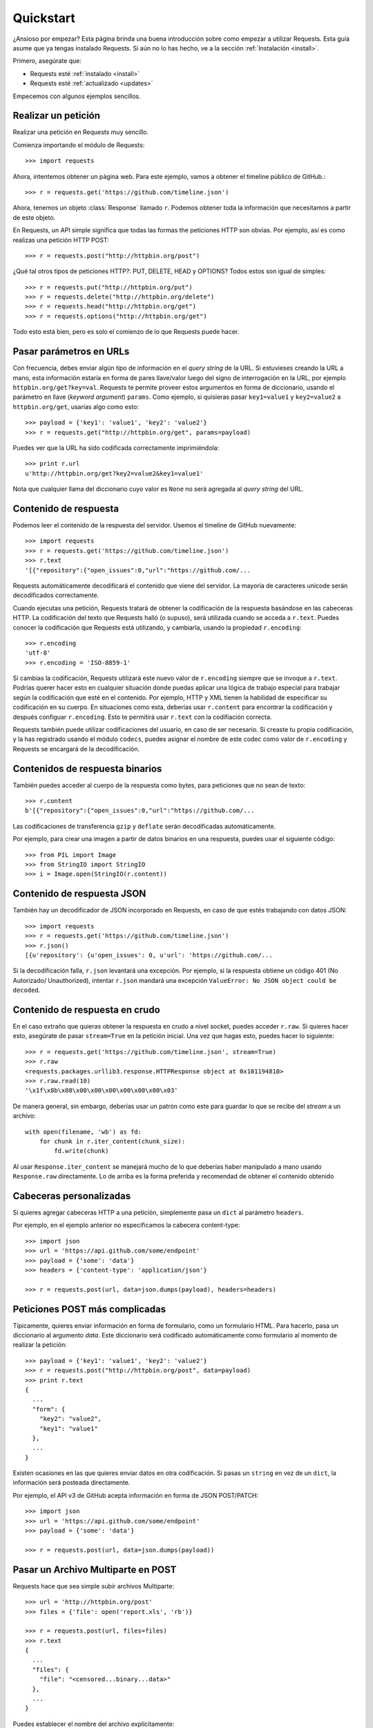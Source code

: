 .. _quickstart:

Quickstart
==========

.. module:: requests.models

¿Ansioso por empezar? Esta página brinda una buena introducción sobre
como empezar a utilizar Requests. Esta guía asume que ya tengas
instalado Requests. Si aún no lo has hecho, ve a la sección
:ref:`Instalación <install>`.

Primero, asegúrate que:

* Requests esté :ref:`instalado <install>`
* Requests esté :ref:`actualizado <updates>`


Empecemos con algunos ejemplos sencillos.


Realizar un petición
--------------------

Realizar una petición en Requests muy sencillo.

Comienza importando el módulo de Requests::

    >>> import requests

Ahora, intentemos obtener un página web. Para este ejemplo, vamos a
obtener el timeline público de GitHub.::

    >>> r = requests.get('https://github.com/timeline.json')

Ahora, tenemos un objeto :class:`Response` llamado ``r``. Podemos
obtener  toda la información que necesitamos a partir de este objeto.

En Requests, un API simple significa que todas las formas the peticiones
HTTP son obvias. Por ejemplo, así es como realizas una petición HTTP
POST::

    >>> r = requests.post("http://httpbin.org/post")

¿Qué tal otros tipos de peticiones HTTP?: PUT, DELETE, HEAD y OPTIONS? Todos
estos son igual de simples::

    >>> r = requests.put("http://httpbin.org/put")
    >>> r = requests.delete("http://httpbin.org/delete")
    >>> r = requests.head("http://httpbin.org/get")
    >>> r = requests.options("http://httpbin.org/get")

Todo esto está bien, pero es solo el comienzo de lo que Requests puede hacer.


Pasar parámetros en URLs
------------------------

Con frecuencia, debes enviar algún tipo de información en el *query
string* de la URL. Si estuvieses creando la URL a mano, esta información
estaría en forma de pares llave/valor luego del signo de interrogación en
la URL, por ejemplo ``httpbin.org/get?key=val``. Requests te permite
proveer estos argumentos en forma de diccionario, usando el parámetro en
llave (*keyword argument*) ``params``. Como ejemplo, si quisieras pasar
``key1=value1`` y ``key2=value2`` a ``httpbin.org/get``, usarías algo
como esto::

    >>> payload = {'key1': 'value1', 'key2': 'value2'}
    >>> r = requests.get("http://httpbin.org/get", params=payload)

Puedes ver que la URL ha sido codificada correctamente imprimiéndola::

    >>> print r.url
    u'http://httpbin.org/get?key2=value2&key1=value1'

Nota que cualquier llama del diccionario cuyo valor es ``None`` no será
agregada al *query string* del URL.

Contenido de respuesta
----------------------

Podemos leer el contenido de la respuesta del servidor. Usemos el timeline
de GitHub nuevamente::

    >>> import requests
    >>> r = requests.get('https://github.com/timeline.json')
    >>> r.text
    '[{"repository":{"open_issues":0,"url":"https://github.com/...

Requests automáticamente decodificará el contenido que viene del servidor.
La mayoría de caracteres unicode serán decodificados correctamente.

Cuando ejecutas una petición, Requests tratará de obtener la codificación
de la respuesta basándose en las cabeceras HTTP. La codificación del
texto que Requests halló (o supuso), será utilizada cuando se acceda a
``r.text``. Puedes conocer la codificación que Requests está utilizando,
y cambiarla, usando la propiedad ``r.encoding``::

    >>> r.encoding
    'utf-8'
    >>> r.encoding = 'ISO-8859-1'

Si cambias la codificación, Requests utilizará este nuevo valor de
``r.encoding`` siempre que se invoque a ``r.text``. Podrías querer hacer
esto en cualquier situación donde puedas aplicar una lógica de trabajo
especial para trabajar según la codificación que esté en el contenido.
Por ejemplo, HTTP y XML tienen la habilidad de especificar su
codificación en su cuerpo. En situaciones como esta, deberías usar
``r.content`` para encontrar la codificación y después configuar
``r.encoding``. Esto te permitirá usar ``r.text`` con la codifiación
correcta.

Requests también puede utilizar codificaciones del usuario, en caso de ser necesario.
Si creaste tu propia codificación, y la has registrado usando el módulo ``codecs``,
puedes asignar el nombre de este codec como valor de ``r.encoding`` y Requests se
encargará de la decodificación.


Contenidos de respuesta binarios
--------------------------------

También puedes acceder al cuerpo de la respuesta como bytes, para
peticiones que no sean de texto::

    >>> r.content
    b'[{"repository":{"open_issues":0,"url":"https://github.com/...

Las codificaciones de transferencia ``gzip`` y ``deflate`` serán
decodificadas automáticamente.

Por ejemplo, para crear una imagen a partir de datos binarios en una
respuesta, puedes usar el siguiente código::

    >>> from PIL import Image
    >>> from StringIO import StringIO
    >>> i = Image.open(StringIO(r.content))


Contenido de respuesta JSON
---------------------------

También hay un decodificador de JSON incorporado en Requests, en caso de
que estés trabajando con datos JSON::

    >>> import requests
    >>> r = requests.get('https://github.com/timeline.json')
    >>> r.json()
    [{u'repository': {u'open_issues': 0, u'url': 'https://github.com/...

Si la decodificación falla, ``r.json`` levantará una excepción. Por
ejemplo, si la respuesta obtiene un código 401 (No Autorizado/
Unauthorized), intentar ``r.json`` mandará una excepción
``ValueError: No JSON object could be decoded``.


Contenido de respuesta en crudo
-------------------------------

En el caso extraño que quieras obtener la respuesta en crudo a nivel
socket, puedes acceder ``r.raw``. Si quieres hacer esto, asegúrate de
pasar ``stream=True`` en la petición inicial. Una vez que hagas esto,
puedes hacer lo siguiente::

    >>> r = requests.get('https://github.com/timeline.json', stream=True)
    >>> r.raw
    <requests.packages.urllib3.response.HTTPResponse object at 0x101194810>
    >>> r.raw.read(10)
    '\x1f\x8b\x08\x00\x00\x00\x00\x00\x00\x03'

De manera general, sin embargo, deberías usar un patrón como este para
guardar lo que se recibe del *stream* a un archivo::

    with open(filename, 'wb') as fd:
        for chunk in r.iter_content(chunk_size):
            fd.write(chunk)

Al usar ``Response.iter_content`` se manejará mucho de lo que deberías
haber manipulado a mano usando ``Response.raw`` directamente. Lo de arriba
es la forma preferida y recomendad de obtener el contenido obtenido

Cabeceras personalizadas
------------------------

Si quieres agregar cabeceras HTTP a una petición, simplemente pasa un ``dict``
al parámetro ``headers``.

Por ejemplo, en el ejemplo anterior no especificamos la cabecera content-type::

    >>> import json
    >>> url = 'https://api.github.com/some/endpoint'
    >>> payload = {'some': 'data'}
    >>> headers = {'content-type': 'application/json'}

    >>> r = requests.post(url, data=json.dumps(payload), headers=headers)


Peticiones POST más complicadas
-------------------------------

Típicamente, quieres enviar información en forma de formulario, como un formulario HTML.
Para hacerlo, pasa un diccionario al argumento `data`. Este diccionario será codificado
automáticamente como formulario al momento de realizar la petición::

    >>> payload = {'key1': 'value1', 'key2': 'value2'}
    >>> r = requests.post("http://httpbin.org/post", data=payload)
    >>> print r.text
    {
      ...
      "form": {
        "key2": "value2",
        "key1": "value1"
      },
      ...
    }

Existen ocasiones en las que quieres enviar datos en otra codificación. Si pasas un ``string`` en vez de un ``dict``,
la información será posteada directamente.

Por ejemplo, el API v3 de GitHub acepta información en forma de JSON POST/PATCH::

    >>> import json
    >>> url = 'https://api.github.com/some/endpoint'
    >>> payload = {'some': 'data'}

    >>> r = requests.post(url, data=json.dumps(payload))


Pasar un Archivo Multiparte en POST
-----------------------------------

Requests hace que sea simple subir archivos Multiparte::

    >>> url = 'http://httpbin.org/post'
    >>> files = {'file': open('report.xls', 'rb')}

    >>> r = requests.post(url, files=files)
    >>> r.text
    {
      ...
      "files": {
        "file": "<censored...binary...data>"
      },
      ...
    }

Puedes establecer el nombre del archivo explícitamente::

    >>> url = 'http://httpbin.org/post'
    >>> files = {'file': ('report.xls', open('report.xls', 'rb'))}

    >>> r = requests.post(url, files=files)
    >>> r.text
    {
      ...
      "files": {
        "file": "<censored...binary...data>"
      },
      ...
    }

Si quieres, puedes enviar cadenas de caracteres para ser recibidas
como archivos::

    >>> url = 'http://httpbin.org/post'
    >>> files = {'file': ('report.csv', 'some,data,to,send\nanother,row,to,send\n')}

    >>> r = requests.post(url, files=files)
    >>> r.text
    {
      ...
      "files": {
        "file": "some,data,to,send\\nanother,row,to,send\\n"
      },
      ...
    }

Si estás enviando un archivo muy larga como una petición
``multipart/form-data``, puedes querer hacer un *stream* de la petición.
Por defecto, ``requests`` no lo soporta, pero hay un paquete separado
que sí lo hace - ``requests-toolbelt``--. Deberías leer
`la documentación de  toolbelt <https://toolbelt.rtfd.org>`_ para más
detalles de cómo usarlo.

Códigos de estado de respuesta
------------------------------

Podemos verificar el código de estado de la respuesta::

    >>> r = requests.get('http://httpbin.org/get')
    >>> r.status_code
    200

Requests también incluye un objeto para buscar estados de respuesta
y pueden ser referenciados fácilmente::

    >>> r.status_code == requests.codes.ok
    True

Si hacemos una mala petición (respuesta diferente a 200), podemos
levantar una excepción con :class:`Response.raise_for_status()`::

    >>> bad_r = requests.get('http://httpbin.org/status/404')
    >>> bad_r.status_code
    404

    >>> bad_r.raise_for_status()
    Traceback (most recent call last):
      File "requests/models.py", line 832, in raise_for_status
        raise http_error
    requests.exceptions.HTTPError: 404 Client Error

Pero, debido a que nuestro ``status_code`` para ``r`` fue ``200``,
cuando llamamos ``raise_for_status()`` obtenemos::

    >>> r.raise_for_status()
    None

Todo está bien.


Cabeceras de respuesta
----------------------

Podemos ver las cabeceras de respuesta del servidor utilizando un
diccionario::

    >>> r.headers
    {
        'status': '200 OK',
        'content-encoding': 'gzip',
        'transfer-encoding': 'chunked',
        'connection': 'close',
        'server': 'nginx/1.0.4',
        'x-runtime': '148ms',
        'etag': '"e1ca502697e5c9317743dc078f67693f"',
        'content-type': 'application/json; charset=utf-8'
    }

Este diccionario es especial: está hecho únicamente de cabeceras HTTP. De acuerdo
con el `RFC 2616 <http://www.w3.org/Protocols/rfc2616/rfc2616-sec14.html>`_, las
cabeceras HTTP no diferencian entre mayúsculas y minúsculas.

Así que podemos acceder a las cabeceras utilizando letras mayúsculas o minúsculas::

    >>> r.headers['Content-Type']
    'application/json; charset=utf-8'

    >>> r.headers.get('content-type')
    'application/json; charset=utf-8'


Cookies
-------

Si una respuesta contiene Cookies, puedes acceder a ellas rápidamente::

    >>> url = 'http://example.com/some/cookie/setting/url'
    >>> r = requests.get(url)

    >>> r.cookies['example_cookie_name']
    'example_cookie_value'

Para enviar tus propias *cookies* al servidor, puedes utilizar el
parámetro ``cookies``::

    >>> url = 'http://httpbin.org/cookies'
    >>> cookies = dict(cookies_are='working')

    >>> r = requests.get(url, cookies=cookies)
    >>> r.text
    '{"cookies": {"cookies_are": "working"}}'


Historial y Redireccionamiento
------------------------------

Requests realizará redireccionamiento para peticiones par todos los verbos,
excepto HEAD.

GitHub redirecciona todas las peticiones HTTP hacia HTTPS. Podemos usar
el método ``history`` del objeto ``Response`` para rastrear las
redirecciones. Veamos que hace GitHub::

    >>> r = requests.get('http://github.com')
    >>> r.url
    'https://github.com/'
    >>> r.status_code
    200
    >>> r.history
    [<Response [301]>]

La lista :class:`Response.history` contiene una lista de
objetos tipo :class:`Request` que fueron creados con el fín
de completar la petición. La lista está ordenada desde la petición
más antigüa, hasta las más reciente.

Si estás utilizando GET u OPTIONS, puedes deshabilitar el redireccionamiento
usando el parámetro ``allow_redirects``::

    >>> r = requests.get('http://github.com', allow_redirects=False)
    >>> r.status_code
    301
    >>> r.history
    []

Si estás utilizando HEAD, puedes habilitar el redireccionamento de la
misma manera::

    >>> r = requests.post('http://github.com', allow_redirects=True)
    >>> r.url
    'https://github.com/'
    >>> r.history
    [<Response [301]>]


Timeouts
--------

Con el parámetro ``timeout`` puedes indicarle a Requests que deje de
esperar por una respuesta luego de un número determinado de segundos::

    >>> requests.get('http://github.com', timeout=0.001)
    Traceback (most recent call last):
      File "<stdin>", line 1, in <module>
    requests.exceptions.Timeout: HTTPConnectionPool(host='github.com', port=80): Request timed out. (timeout=0.001)


.. admonition:: Note:

    ``timeout`` no es el tiempo límite que la respuesta completa se
    descargue; de lo contrario, una excepción se levanta si el servidor
    no ha dado una respuesta dentro de los seguntos establecidos por
    ``timeout`` (más precisamente, si no se han recibido bytes en el
    socket por ``timeout`` segundos)


Errores y excepciones:
----------------------

En el caso de un problema de red (falla de DNS, conexión rechazada, etc),
Requests levantará una excepción tipo :class:`ConnectionError`.

En el caso de una respuesta HTTP inválida, Requests levantará una
excepción tipo :class::`HTTPError`.

Si se cumple el tiempo de espera (*timeout*), se levantará una
excepción tipo :class:`Timeout`.

Si una petición excede el número configurado de redirecciones
máximas, se levantará una excepción tipo :class:`TooManyRedirects`.

Todas las excepciones levantadas por Requests, heredan de
la clase :class:`requests.exceptions.RequestException`.

-----------------------

¿Listo para más? Mira la sección :ref:`avanzado <advanced>`.
